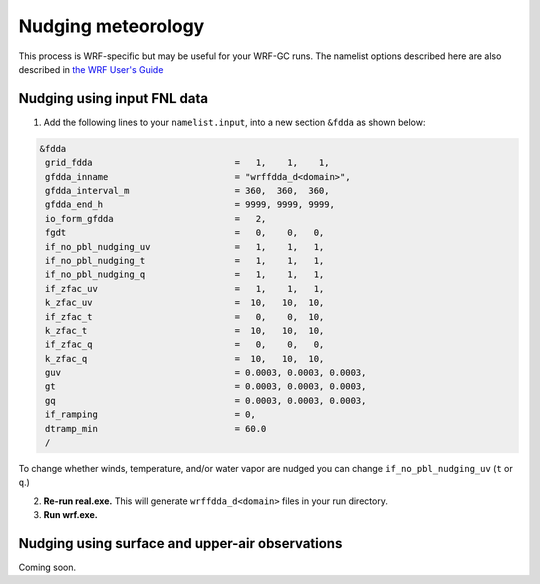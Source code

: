 Nudging meteorology
====================

This process is WRF-specific but may be useful for your WRF-GC runs. The namelist options described here are also described in `the WRF User's Guide <https://www2.mmm.ucar.edu/wrf/users/docs/user_guide_V3/user_guide_V3.9/users_guide_chap5.htm#Namelist>`_ 

Nudging using input FNL data
----------------------------

1. Add the following lines to your ``namelist.input``, into a new section ``&fdda`` as shown below:

.. code-block::

	&fdda
	 grid_fdda                           =   1,    1,    1,
	 gfdda_inname                        = "wrffdda_d<domain>",
	 gfdda_interval_m                    = 360,  360,  360,
	 gfdda_end_h                         = 9999, 9999, 9999,
	 io_form_gfdda                       =   2,
	 fgdt                                =   0,    0,   0,
	 if_no_pbl_nudging_uv                =   1,    1,   1,
	 if_no_pbl_nudging_t                 =   1,    1,   1,
	 if_no_pbl_nudging_q                 =   1,    1,   1,
	 if_zfac_uv                          =   1,    1,   1,
	 k_zfac_uv                           =  10,   10,  10,
	 if_zfac_t                           =   0,    0,  10,
	 k_zfac_t                            =  10,   10,  10,
	 if_zfac_q                           =   0,    0,   0,
	 k_zfac_q                            =  10,   10,  10,
	 guv                                 = 0.0003, 0.0003, 0.0003,
	 gt                                  = 0.0003, 0.0003, 0.0003,
	 gq                                  = 0.0003, 0.0003, 0.0003,
	 if_ramping                          = 0,
	 dtramp_min                          = 60.0
	 /

To change whether winds, temperature, and/or water vapor are nudged you can change ``if_no_pbl_nudging_uv`` (``t`` or ``q``.)

2. **Re-run real.exe.** This will generate ``wrffdda_d<domain>`` files in your run directory.
3. **Run wrf.exe.**

Nudging using surface and upper-air observations
------------------------------------------------

Coming soon.